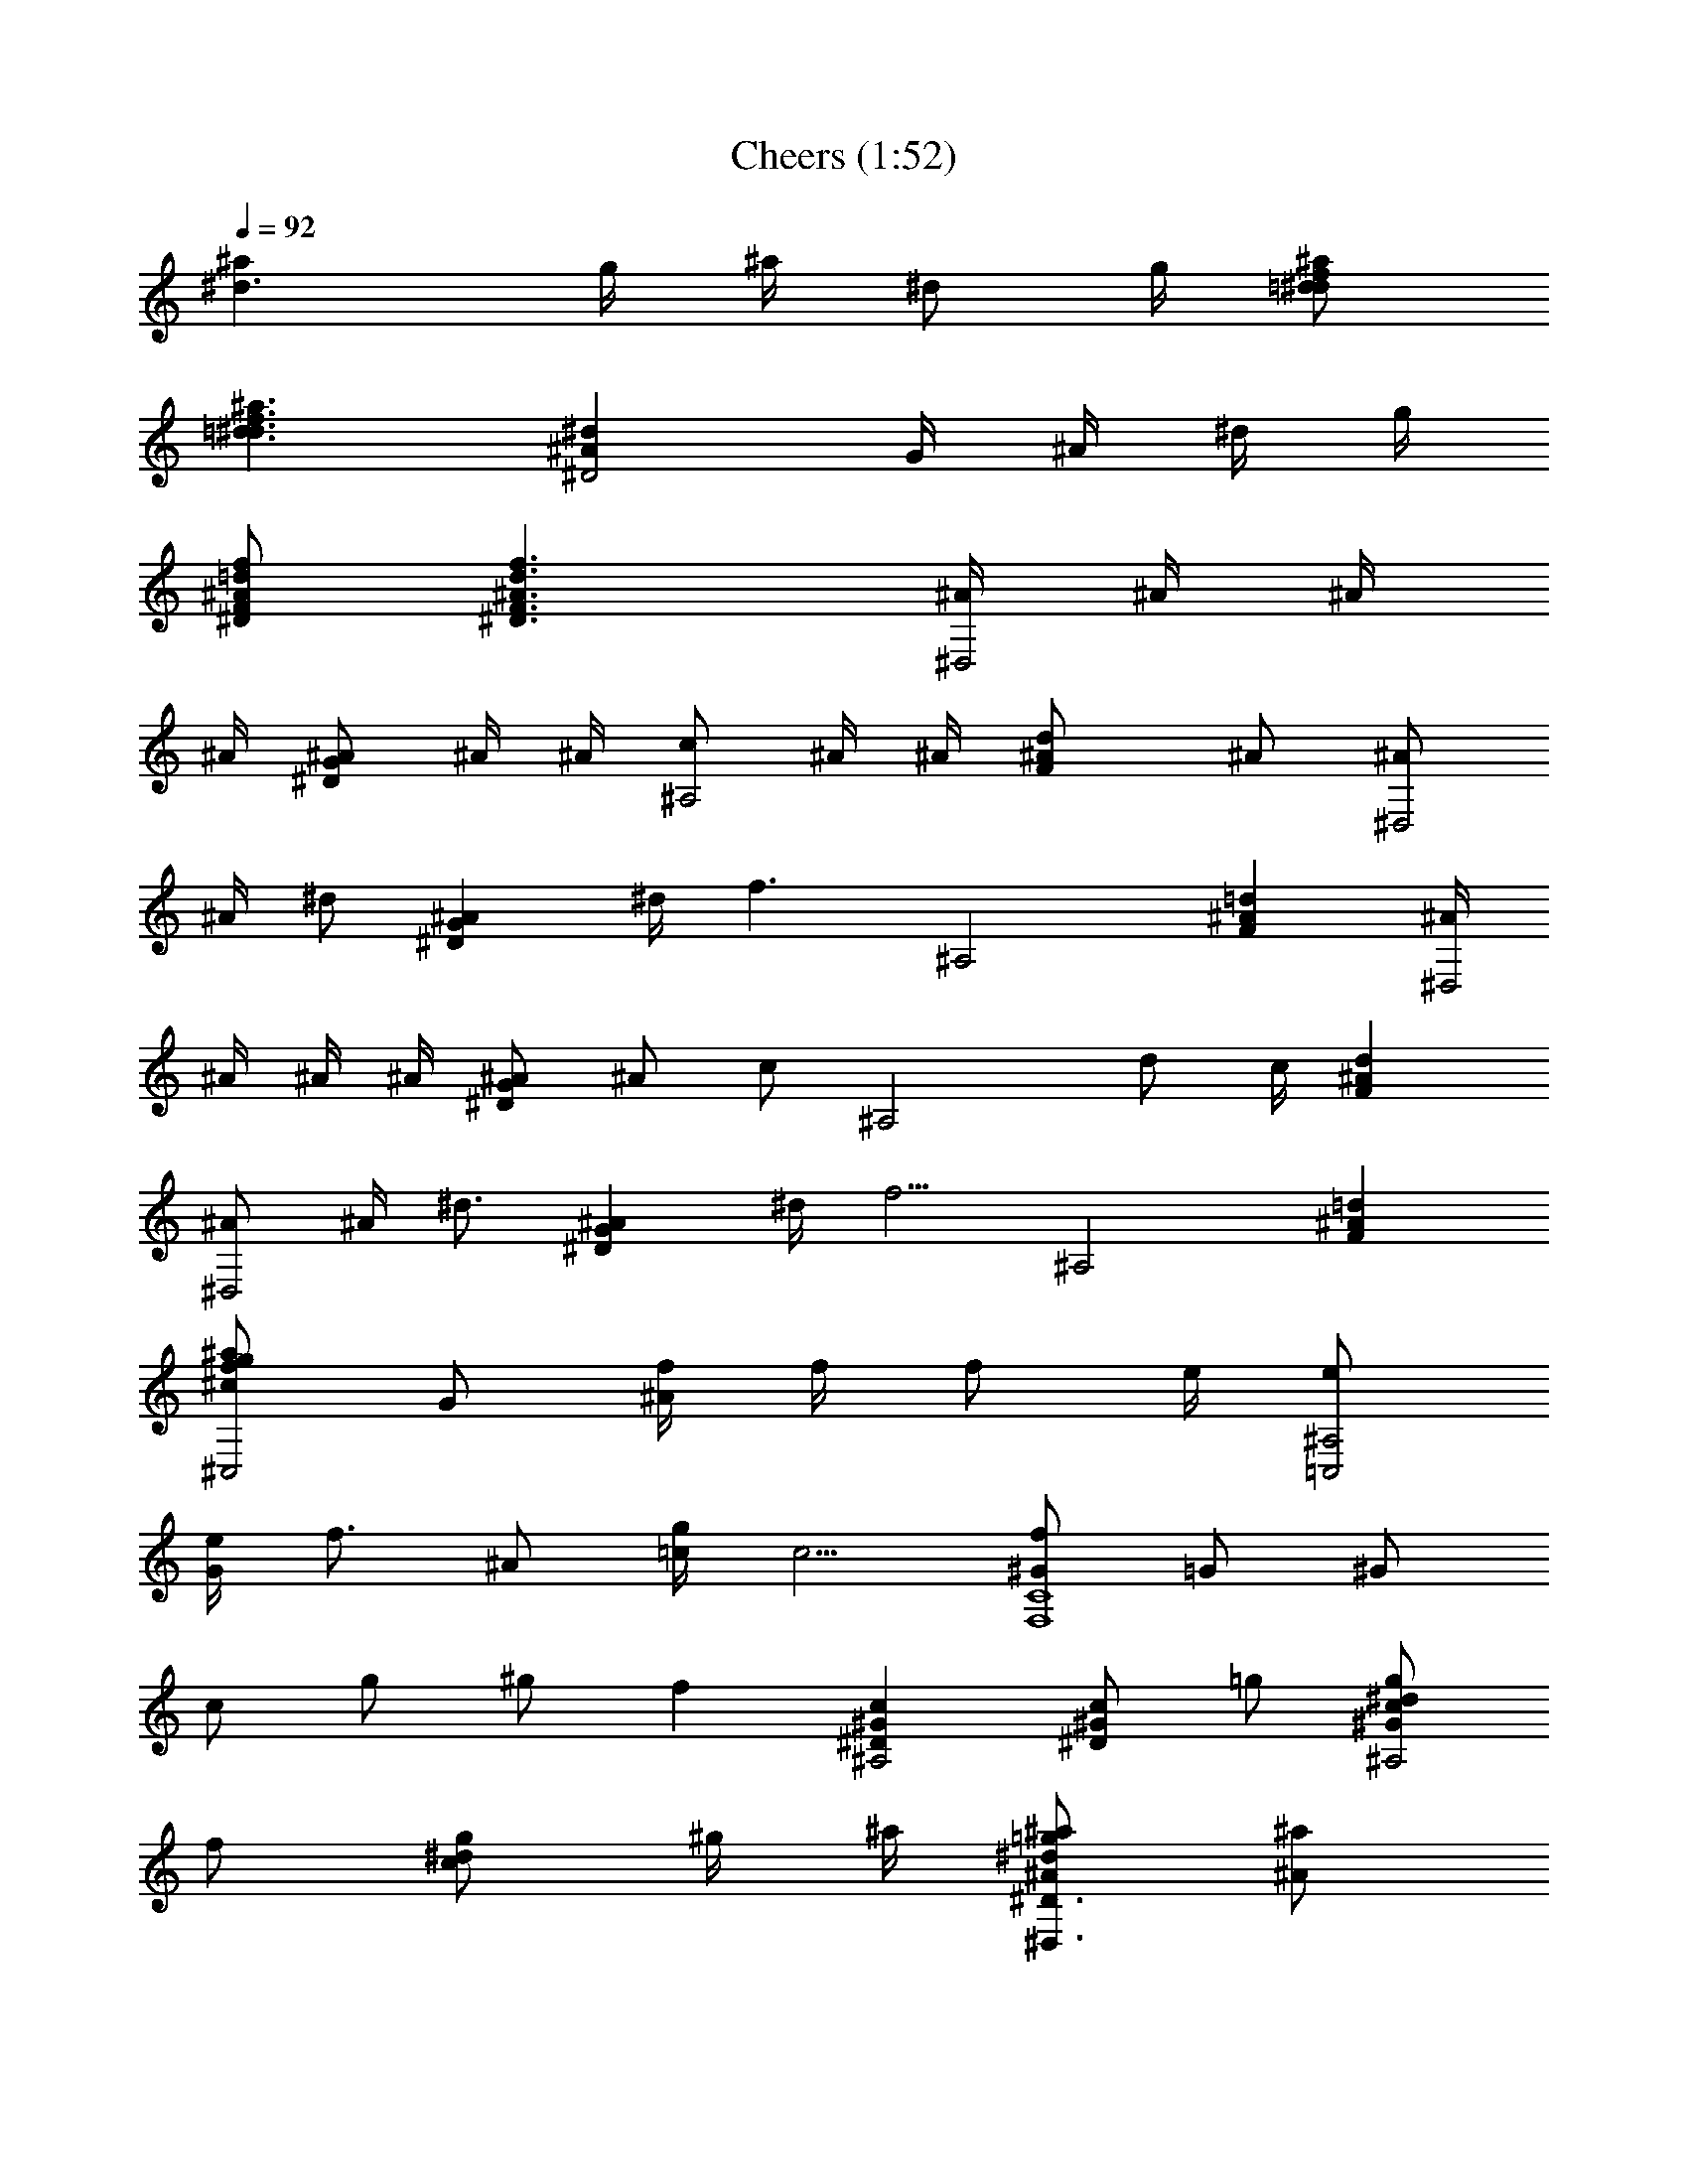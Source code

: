 X:1
T:Cheers (1:52)
Z:Loyhargil - Elendilmir
%  Original file:cheers.mid
%  Transpose:-7
L:1/4
Q:92
K:C
[^d3/2^a] g/4 ^a/4 [^d/2z/4] g/4 [f/2=d/2^a/2^d/2]
[f3/2=d3/2^a3/2^d3/2] [^d^A^D2] G/4 ^A/4 ^d/4 g/4
[f/2=d/2^A/2F/2^D/2] [f3/2d3/2^A3/2F3/2^D3/2] [^A/4^D,2] ^A/4 ^A/4
^A/4 [^A/2G^D] ^A/4 ^A/4 [c/2^A,2] ^A/4 ^A/4 [d^A/2F] ^A/2 [^A/2^D,2]
^A/4 [^d/2z/4] [^AG^Dz/4] ^d/4 [f3/2z/2] [^A,2z] [=d^AF] [^A/4^D,2]
^A/4 ^A/4 ^A/4 [^A/2G^D] [^A/2z/4] [c/2z/4] [^A,2z/4] d/2 c/4 [^AdF]
[^A/2^D,2] ^A/4 [^d3/4z/4] [^AG^Dz/2] ^d/4 [f5/4z/4] [^A,2z] [=d^AF]
[^a/2g/2f/2^c/2^C,2] G/2 [f/4^A/2] f/4 [f/2z/4] e/4 [e/2^A,2=C,2]
[e/4G/2] [f3/4z/4] ^A/2 [g/4=c/4] [c5/4z/4] [f/2^G/2C4F,4] =G/2 ^G/2
c/2 g/2 ^g/2 f [c^G^D^A,2] [c/2^G/2^D/2] =g/2 [g/2^d/2c/2^G/2^A,2]
f/2 [g/2^d/2c/2] ^g/4 ^a/4 [^a/2=g/2^d/2^D3/2^D,3/2^A/2] [^a/2^A/2]
[^a/2g/2^d/2^A/2] [^a/4^D,/2^A/4] [c'3/4c3/4z/4] [^g/2f/2^C3/2^C,3/2]
[^a/4^A/4] [^g3/4^G3/4z/4] [f/2^c/2] [=g/2^D,/2=G/2]
[^g3/4=c3/4^D^G,2^G3/4] [f/4F/4] [^dc^D] [^A3/4=D3/4^A,3/4]
[^A3/4^D3/4=C,3/4] [^A/2F/2=D,/2] [^A=G^A,3/2^D,3/2]
[^a/2=g/2^d/2^A/2] [^a/4^D,/2^A/4] [c'3/4c3/4z/4]
[^g/2f/2^C3/2^C,3/2] [^a/4^A/4] [^g3/4f3/4^c3/4^G3/4] [=g/2^D,/2=G/2]
[^g3/4=c3/4^D^G,2^G3/4] [f/4F/4] [^dc^D] [^A3/4=D3/4^A,3/4]
[^A3/4^D3/4=C,3/4] [^A/2F/2=D,/2] [^a/4=G,3/2^A/4] [^a/4^A/4]
[^a/4^A/4] [^a3/4^A/4] [=g/2=d/2^A/2] [g/2G,/2=G/2]
[f/2c/2^G/2^G,2F/2] [^d/2^D/2] [^d/2c/2^G/2^D/2] z/4 [^d/4^D/4]
[^a/4=G,3/2^A/4] [^a/4^A/4] [^a/2^A/2] [^a/2g/2=d/2^A/2]
[g/4G,/2=G/4] [f3/4F3/4z/4] [c/2^G/2^G,3/2] [^d/2^D/2] [^dc^Gz/2]
F,/2 [^a/4=G,3/2^A/4] [^a/4^A/4] [^a/4^A/4] [^a3/4^A/4] [g/2=d/2^A/2]
[g/2G,/2=G/2] [f/4^d/4c^G^G,F/4] [^d/4^D/4] [^d/4^D/4] [^d/4^D/4]
[f=d^A^A,F] [^d/2^A/2=G/2^D/2^D,2] [^d^A/2G/2^D3/2] G/4 ^A/4
[^d/2z/4] g/4 [f/2=d/2^A/2F/2^D/2] [f3/2d3/2^A3/2F3/2^D3/2]
[^a/4=G,2^A/4] [^a/4^A/4] [^a/4^A/4] [^a/2^A/2z/4] [g/4d/4] [g/2G/2]
[f/2F/2z/4] [c/4^G/4^G,3/2] [^d/4^D/4] [f3/2F3/2z/2] [^dc^Gz/2] F,/2
[^a/4=G,3/2^A/4] [^a/4^A/4] [^a/2^A/2] [^a/2g/2=d/2^A/2]
[g/4G,/2=G/4] [f3/4F3/4z/4] [c/2^G/2^G,] [^d/2^D/2] [^dc^G^G,]
[^a/4=G,3/2^A/4] [^a/4^A/4] [^a/4^A/4] [^a3/4^A3/4z/4] [g/2=d/2]
[g/2G,/2=G/2] [f/4^d/4c^G^G,F/4] [^d/4^D/4] [^d/4^D/4] [^d/4^D/4]
[f=d^A^A,F] [^d/2^A/2=G/2^D/2^D,2] [^d^A/2G/2^D3/2] G/4 ^A/4
[^d/2z/4] g/4 [f/2=d/2^A/2F/2^D,/2] [f3/2d3/2^A3/2F3/2^D,3/2]
[^d^AG^D^D,] G/4 ^A/4 ^d/4 g/4 [f/2=d/2^A/2F/2^D,/2]
[f3/2d3/2^A3/2F3/2^D,3/2] [^A/4^D,2] ^A/4 ^A/4 ^A/4 [^A/2G^D] ^A/4
^A/4 [c/2^A,2] ^A/4 ^A/4 [d^A/2F] ^A/2 [^A/2^D,2] ^A/4 [^d/2z/4]
[^AG^Dz/4] ^d/4 [f3/2z/2] [^A,2z] [=d^AF] [^A/4^D,2] ^A/4 ^A/4 ^A/4
[^A/2G^D] [^A/2z/4] [c/2z/4] [^A,2z/4] d/2 c/4 [d^A3/4F] ^A/4
[^A/2^D,2] ^A/4 [^d3/4z/4] [^AG^Dz/2] ^d/4 [f5/4z/4] [^A,2z] [=d^AF]
[^a/2g/2f/2^c/2^C,2] [f/4G/2] f/4 [f/2^A/2] [f/2z/4] e/4
[e/2^A,2=C,2] [e/4G/2] [f3/4z/4] ^A/2 [g/4=c/4] [c5/4z/4]
[f/2^G/2=C4F,4] =G/2 ^G/2 c/2 g/2 ^g/2 f [c^G^D^A,2] [c/2^G/2^D/2]
=g/2 [g/2^d/2c/2^G/2^A,2] f/2 [g/2^d/2c/2] ^g/4 ^a/4
[^a/2=g/2^d/2^D3/2^D,3/2^A/2] [^a/2^A/2] [^a/2g/2^d/2^A/2]
[^a/4^D,/2^A/4] [c'3/4c3/4z/4] [^g/2f/2^C3/2^C,3/2] [^a/4^A/4]
[^g3/4^G3/4z/4] [f/2^c/2] [=g/2^D,/2=G/2] [^g3/4=c3/4^D^G,2^G3/4]
[f/4F/4] [^dc^D] [^A3/4=D3/4^A,3/4] [^A3/4^D3/4=C,3/4] [^A/2F/2=D,/2]
[^A=G^A,3/2^D,3/2] [^a/2=g/2^d/2^A/2] [^a/4^D,/2^A/4] [c'3/4c3/4z/4]
[^g/2f/2^C3/2^C,3/2] [^a/4^A/4] [^g3/4f3/4^c3/4^G3/4] [=g/2^D,/2=G/2]
[^g3/4=c3/4^D^G,2^G3/4] [f/4F/4] [^dc^D] [^A3/4=D3/4^A,3/4]
[^A3/4^D3/4=C,3/4] [^A/2F/2=D,/2] [^a/4=G,3/2^A/4] [^a/4^A/4]
[^a/4^A/4] [^a3/4^A/4] [=g/2=d/2^A/2] [g/2G,/2=G/2]
[f/2c/2^G/2^G,2F/2] [^d/2^D/2] [^d/2c/2^G/2^D/2] z/4 [^d/4^D/4]
[^a/4=G,3/2^A/4] [^a/4^A/4] [^a/2^A/2] [^a/2g/2=d/2^A/2]
[g/4G,/2=G/4] [f3/4F3/4z/4] [c/2^G/2^G,3/2] [^d/2^D/2] [^dc^Gz/2]
F,/2 [^a/4=G,3/2^A/4] [^a/4^A/4] [^a/4^A/4] [^a3/4^A/4] [g/2=d/2^A/2]
[g/2G,/2=G/2] [f/4^d/4c^G^G,F/4] [^d/4^D/4] [^d/4^D/4] [^d/4^D/4]
[f=d^A^A,F] [^d/2^A/2=G/2^D/2^D,2] [^d^A/2G/2^D3/2] G/4 ^A/4
[^d/2z/4] g/4 [f/2=d/2^A/2F/2^D/2] [f3/2d3/2^A3/2F3/2^D3/2]
[^a/4=G,2^A/4] [^a/4^A/4] [^a/4^A/4] [^a/2^A/2z/4] [g/4d/4] [g/2G/2]
[f/2F/2z/4] [c/4^G/4^G,3/2] [^d/4^D/4] [f3/2F3/2z/2] [^dc^Gz/2] F,/2
[^a/4=G,3/2^A/4] [^a/4^A/4] [^a/2^A/2] [^a/2g/2=d/2^A/2]
[g/4G,/2=G/4] [f3/4F3/4z/4] [c/2^G/2^G,] [^d/2^D/2] [^dc^G^G,]
[^a/4=G,3/2^A/4] [^a/4^A/4] [^a/4^A/4] [^a3/4^A3/4z/4] [g/2=d/2]
[g/2G,/2=G/2] [f/4^d/4c^G^G,F/4] [^d/4^D/4] [^d/4^D/4] [^d/4^D/4]
[f=d^A^A,F] [^d/2^A/2=G/2^D/2^D,2] [^d^A/2G/2^D3/2] G/4 ^A/4
[^d/2z/4] g/4 [f/2=d/2^A/2F/2^D,/2] [f3/2d3/2^A3/2F3/2^D,3/2]
[G^D^A,^D,] =G,/4 ^A,/4 ^D/4 G/4 [F/2=D/2^A,/2^D,/2] [F3/2D3/2^A,^D,]
^A,/2 [^D,4g4^d4^a4^A,4] 